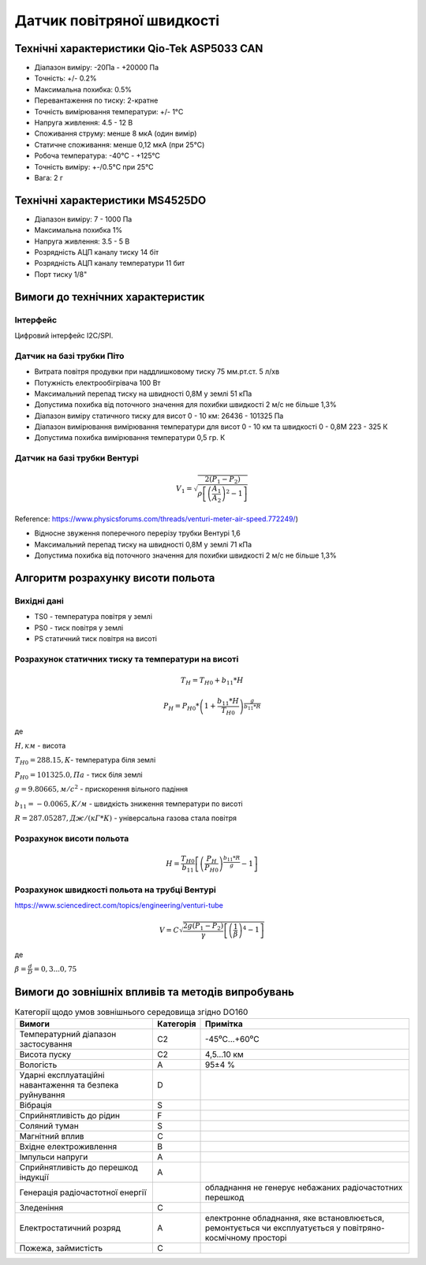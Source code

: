 =============================
Датчик повітряної швидкості
=============================

Технічні характеристики Qio-Tek ASP5033 CAN
---------------------------------------------

* Діапазон виміру: -20Па - +20000 Па
* Точність: +/- 0.2%
* Максимальна похибка: 0.5%
* Перевантаження по тиску: 2-кратне
* Точність вимірювання температури: +/- 1°C
* Напруга живлення: 4.5 - 12 В
* Споживання струму: менше 8 мкА (один вимір)
* Статичне споживання: менше 0,12 мкА (при 25°C)
* Робоча температура: -40°C - +125°C
* Точність виміру: +-/0.5°C при 25°C
* Вага: 2 г

Технічні характеристики MS4525DO
-----------------------------------

* Діапазон виміру: 7 - 1000 Па
* Максимальна похибка 1%
* Напруга живлення: 3.5 - 5 В
* Розрядність АЦП каналу тиску 14 біт
* Розрядність АЦП каналу температури 11 бит
* Порт тиску 1/8"

Вимоги до технічних характеристик
-------------------------------------

Інтерфейс
~~~~~~~~~~~

Цифровий інтерфейс I2C/SPI.

Датчик на базі трубки Піто
~~~~~~~~~~~~~~~~~~~~~~~~~~~

* Витрата повітря продувки при наддлишковому тиску 75 мм.рт.ст. 5 л/хв
* Потужність електрообігрівача 100 Вт
* Максимальний перепад тиску на швидності 0,8М у землі 51 кПа
* Допустима похибка від поточного значення для похибки швидкості 2 м/с не більше 1,3%
* Діапазон виміру статичного тиску для висот 0 - 10 км: 26436 - 101325 Па
* Діапазон вимірювання вимірювання температури для висот 0 - 10 км та швидкості 0 - 0,8М 223 - 325 К
* Допустима похибка вимірювання температури 0,5 гр. К

Датчик на базі трубки Вентурі
~~~~~~~~~~~~~~~~~~~~~~~~~~~~~~~

.. math::

    V_1 = \sqrt{\frac{2(P_1-P_2)}{\rho\left[\left(\frac{A_1}{A_2}\right)^2-1\right]}}

Reference: https://www.physicsforums.com/threads/venturi-meter-air-speed.772249/)

* Відносне звуження поперечного перерізу трубки Вентурі 1,6
* Максимальний перепад тиску на швидності 0,8М у землі 71 кПа
* Допустима похибка від поточного значення для похибки швидкості 2 м/с не більше 1,3%

Алгоритм розрахунку висоти польота
-------------------------------------

Вихідні дані
~~~~~~~~~~~~~~~~~

* TS0 - температура повітря у землі
* PS0 - тиск повітря у землі
* PS статичний тиск повітря на висоті

Розрахунок статичних тиску та температури на висоті
~~~~~~~~~~~~~~~~~~~~~~~~~~~~~~~~~~~~~~~~~~~~~~~~~~~~

.. math::

    T_H = T_{H0} + b_{11}*H

    P_H = P_{H0} * \left(1+\frac{b_{11}*H}{T_{H0}}\right)^{
                    \frac{g}{b_{11}*R}}

де

:math:`H, км` - висота

:math:`T_{H0}=288.15, К`- температура біля землі

:math:`P_{H0}=101325.0, Па` - тиск біля землі

:math:`g=9.80665, м/с^2` - прискорення вільного падіння

:math:`b_{11}=-0.0065, K/м` - швидкість зниження температури по висоті

:math:`R=287.05287, Дж/(кГ*К)` - універсальна газова стала повітря

Розрахунок висоти польота
~~~~~~~~~~~~~~~~~~~~~~~~~

.. math::

    H=\frac{T_{H0}}{b_{11}}
    \left[\left(\frac{P_H}{P_{H0}}\right)^\frac{b_{11}*R}{g}-1\right]

Розрахунок швидкості польота на трубці Вентурі
~~~~~~~~~~~~~~~~~~~~~~~~~~~~~~~~~~~~~~~~~~~~~~~~~~

https://www.sciencedirect.com/topics/engineering/venturi-tube

.. math::

    V=C\sqrt{\frac{2g(P_1-P_2)}{\gamma}\left[\left(\frac{1}{\beta}\right)^4-1\right]}

де

:math:`\beta=\frac{d}{D}=0,3... 0,75`

.. image:: _static/speed-re.png

Вимоги до зовнішніх впливів та методів випробувань
-----------------------------------------------------


.. csv-table:: Категорії щодо умов зовнішнього середовища згідно DO160
    :header: "Вимоги", "Категорія ", "Примітка"

    "Температурний діапазон застосування", С2, -45⁰С…+60⁰С
    "Висота пуску", С2, "4,5…10 км"
    "Вологість", А, 95±4 %
    "Ударні експлуатаційні навантаження та безпека руйнування", D,
    "Вібрація", S,
    "Сприйнятливість до рідин", F,
    "Соляний туман", S,
    "Магнітний вплив", С,
    "Вхідне електроживлення", В,
    "Імпульси напруги", А,
    "Сприйнятливість до перешкод індукції", А,
    "Генерація радіочастотної енергії", , "обладнання не генерує небажаних радіочастотних перешкод"
    "Зледеніння", С,
    "Електростатичний розряд", А, "електронне обладнання, яке встановлюється, ремонтується чи експлуатується у повітряно-космічному просторі"
    "Пожежа, займистість", С,
